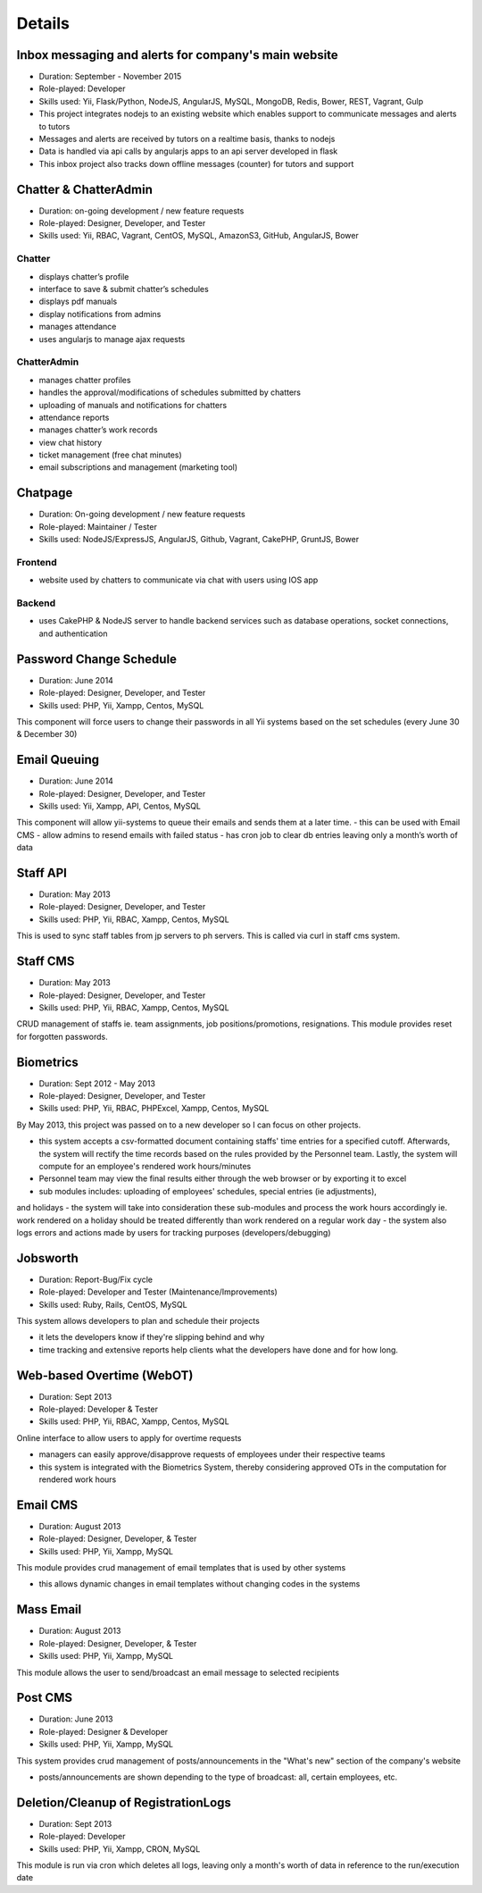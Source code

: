 Details
=======

Inbox messaging and alerts for company's main website
-----------------------------------------------------

- Duration: September - November 2015
- Role-played: Developer
- Skills used: Yii, Flask/Python, NodeJS, AngularJS, MySQL, MongoDB, Redis, Bower, REST, Vagrant, Gulp
- This project integrates nodejs to an existing website which enables support to communicate messages and alerts to tutors
- Messages and alerts are received by tutors on a realtime basis, thanks to nodejs
- Data is handled via api calls by angularjs apps to an api server developed in flask
- This inbox project also tracks down offline messages (counter) for tutors and support



Chatter & ChatterAdmin
----------------------

- Duration: on-going development / new feature requests
- Role-played: Designer, Developer, and Tester
- Skills used: Yii, RBAC, Vagrant, CentOS, MySQL, AmazonS3, GitHub, AngularJS, Bower

Chatter
~~~~~~~

- displays chatter’s profile
- interface to save & submit chatter’s schedules
- displays pdf manuals
- display notifications from admins
- manages attendance
- uses angularjs to manage ajax requests

ChatterAdmin
~~~~~~~~~~~~

- manages chatter profiles
- handles the approval/modifications of schedules submitted by chatters
- uploading of manuals and notifications for chatters
- attendance reports
- manages chatter’s work records
- view chat history
- ticket management (free chat minutes)
- email subscriptions and management (marketing tool)


Chatpage
--------

- Duration: On-going development / new feature requests
- Role-played: Maintainer / Tester
- Skills used: NodeJS/ExpressJS, AngularJS, Github, Vagrant, CakePHP, GruntJS, Bower

Frontend
~~~~~~~~

- website used by chatters to communicate via chat with users using IOS app


Backend
~~~~~~~

- uses CakePHP & NodeJS server to handle backend services such as database operations, socket connections, and authentication


Password Change Schedule
------------------------

- Duration: June 2014
- Role-played: Designer, Developer, and Tester
- Skills used: PHP, Yii, Xampp, Centos, MySQL

This component will force users to change their passwords in all Yii systems based on the set schedules (every June 30 & December 30)


Email Queuing
-------------

- Duration: June 2014
- Role-played: Designer, Developer, and Tester
- Skills used: Yii, Xampp, API, Centos, MySQL

This component will allow yii-systems to queue their emails and sends them at a later time. 
- this can be used with Email CMS
- allow admins to resend emails with failed status
- has cron job to clear db entries leaving only a month’s worth of data


Staff API
---------

- Duration: May 2013
- Role-played: Designer, Developer, and Tester
- Skills used: PHP, Yii, RBAC, Xampp, Centos, MySQL

This is used to sync staff tables from jp servers to ph servers. This is called via curl in staff cms system.


Staff CMS
---------

- Duration: May 2013
- Role-played: Designer, Developer, and Tester
- Skills used: PHP, Yii, RBAC, Xampp, Centos, MySQL

CRUD management of staffs ie. team assignments, job positions/promotions, resignations.
This module provides reset for forgotten passwords.


Biometrics
----------

- Duration: Sept 2012 - May 2013
- Role-played: Designer, Developer, and Tester
- Skills used: PHP, Yii, RBAC, PHPExcel, Xampp, Centos, MySQL

By May 2013, this project was passed on to a new developer so I can focus on other projects.

- this system accepts a csv-formatted document containing staffs' time entries for a specified cutoff. Afterwards, the system will rectify the time records based on the rules provided by the Personnel team. Lastly, the system will compute for an employee's rendered work hours/minutes
- Personnel team may view the final results either through the web browser or by exporting it to excel
- sub modules includes: uploading of employees' schedules, special entries (ie adjustments), 
and holidays
- the system will take into consideration these sub-modules and process the work hours accordingly ie. work rendered on a holiday should be treated differently than work rendered on a regular work day
- the system also logs errors and actions made by users for tracking purposes (developers/debugging)


Jobsworth
---------

- Duration: Report-Bug/Fix cycle
- Role-played: Developer and Tester (Maintenance/Improvements)
- Skills used: Ruby, Rails, CentOS, MySQL

This system allows developers to plan and schedule their projects

- it lets the developers know if they're slipping behind and why
- time tracking and extensive reports help clients what the developers have done and for how long.


Web-based Overtime (WebOT)
--------------------------

- Duration: Sept 2013
- Role-played: Developer & Tester
- Skills used: PHP, Yii, RBAC, Xampp, Centos, MySQL

Online interface to allow users to apply for overtime requests

- managers can easily approve/disapprove requests of employees under their respective teams
- this system is integrated with the Biometrics System, thereby considering approved OTs in the computation for rendered work hours


Email CMS
---------

- Duration: August 2013
- Role-played: Designer, Developer, & Tester
- Skills used: PHP, Yii, Xampp, MySQL

This module provides crud management of email templates that is used by other systems

- this allows dynamic changes in email templates without changing codes in the systems


Mass Email
----------

- Duration: August 2013
- Role-played: Designer, Developer, & Tester
- Skills used: PHP, Yii, Xampp, MySQL

This module allows the user to send/broadcast an email message to selected recipients


Post CMS
--------

- Duration: June 2013
- Role-played: Designer & Developer
- Skills used: PHP, Yii, Xampp, MySQL

This system provides crud management of posts/announcements in the "What's new" section of the company's website

- posts/announcements are shown depending to the type of broadcast: all, certain employees, etc.


Deletion/Cleanup of RegistrationLogs
------------------------------------

- Duration: Sept 2013
- Role-played: Developer
- Skills used: PHP, Yii, Xampp, CRON, MySQL

This module is run via cron which deletes all logs, leaving only a month's worth of data in reference to the run/execution date
